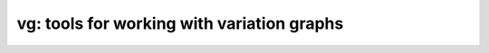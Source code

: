 vg: tools for working with variation graphs
===========================================

.. doxygenindex::


